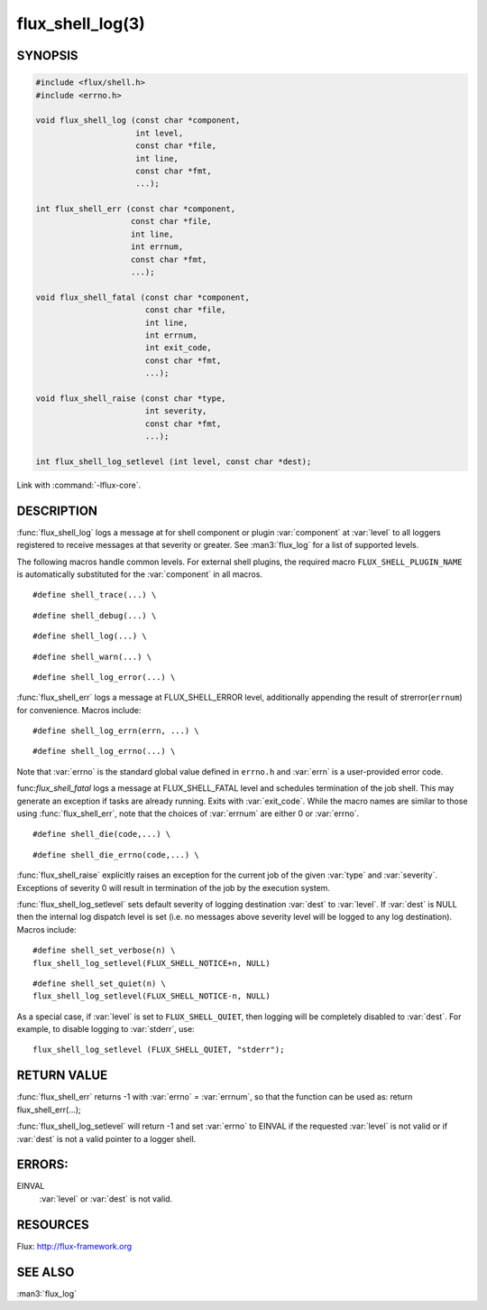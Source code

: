 =================
flux_shell_log(3)
=================

.. default-domain:: c

SYNOPSIS
========

.. code-block:: c

   #include <flux/shell.h>
   #include <errno.h>

   void flux_shell_log (const char *component,
                        int level,
                        const char *file,
                        int line,
                        const char *fmt,
                        ...);

   int flux_shell_err (const char *component,
                       const char *file,
                       int line,
                       int errnum,
                       const char *fmt,
                       ...);

   void flux_shell_fatal (const char *component,
                          const char *file,
                          int line,
                          int errnum,
                          int exit_code,
                          const char *fmt,
                          ...);

   void flux_shell_raise (const char *type,
                          int severity,
                          const char *fmt,
                          ...);

   int flux_shell_log_setlevel (int level, const char *dest);

Link with :command:`-lflux-core`.

DESCRIPTION
===========

:func:`flux_shell_log` logs a message at for shell component or plugin
:var:`component` at :var:`level` to all loggers registered to receive messages
at that severity or greater. See :man3:`flux_log` for a list of supported
levels.


The following macros handle common levels. For external shell plugins,
the required macro ``FLUX_SHELL_PLUGIN_NAME`` is automatically substituted
for the :var:`component` in all macros.


::

   #define shell_trace(...) \

::

   #define shell_debug(...) \

::

   #define shell_log(...) \

::

   #define shell_warn(...) \

::

   #define shell_log_error(...) \

:func:`flux_shell_err` logs a message at FLUX_SHELL_ERROR level,
additionally appending the result of strerror(``errnum``) for
convenience. Macros include:

::

   #define shell_log_errn(errn, ...) \

::

   #define shell_log_errno(...) \

Note that :var:`errno` is the standard global value defined in ``errno.h``
and :var:`errn` is a user-provided error code.

func:`flux_shell_fatal` logs a message at FLUX_SHELL_FATAL level and
schedules termination of the job shell. This may generate an
exception if tasks are already running. Exits with :var:`exit_code`.
While the macro names are similar to those using :func:`flux_shell_err`,
note that the choices of :var:`errnum` are either 0 or :var:`errno`.

::

   #define shell_die(code,...) \

::

   #define shell_die_errno(code,...) \

:func:`flux_shell_raise` explicitly raises an exception for the current
job of the given :var:`type` and :var:`severity`. Exceptions of severity 0
will result in termination of the job by the execution system.

:func:`flux_shell_log_setlevel` sets default severity of logging
destination :var:`dest` to :var:`level`. If :var:`dest` is NULL then the
internal log dispatch level is set (i.e. no messages above severity level will
be logged to any log destination). Macros include:

::

   #define shell_set_verbose(n) \
   flux_shell_log_setlevel(FLUX_SHELL_NOTICE+n, NULL)

::

   #define shell_set_quiet(n) \
   flux_shell_log_setlevel(FLUX_SHELL_NOTICE-n, NULL)

As a special case, if :var:`level` is set to ``FLUX_SHELL_QUIET``, then
logging will be completely disabled to :var:`dest`. For example, to disable
logging to :var:`stderr`, use:

::

   flux_shell_log_setlevel (FLUX_SHELL_QUIET, "stderr");


RETURN VALUE
============

:func:`flux_shell_err` returns -1 with :var:`errno` = :var:`errnum`, so that the
function can be used as:
return flux_shell_err(…​);

:func:`flux_shell_log_setlevel` will return -1 and set :var:`errno` to EINVAL
if the requested :var:`level` is not valid or if :var:`dest` is not a valid
pointer to a logger shell.


ERRORS:
=======

EINVAL
   :var:`level` or :var:`dest` is not valid.


RESOURCES
=========

Flux: http://flux-framework.org


SEE ALSO
========

:man3:`flux_log`
